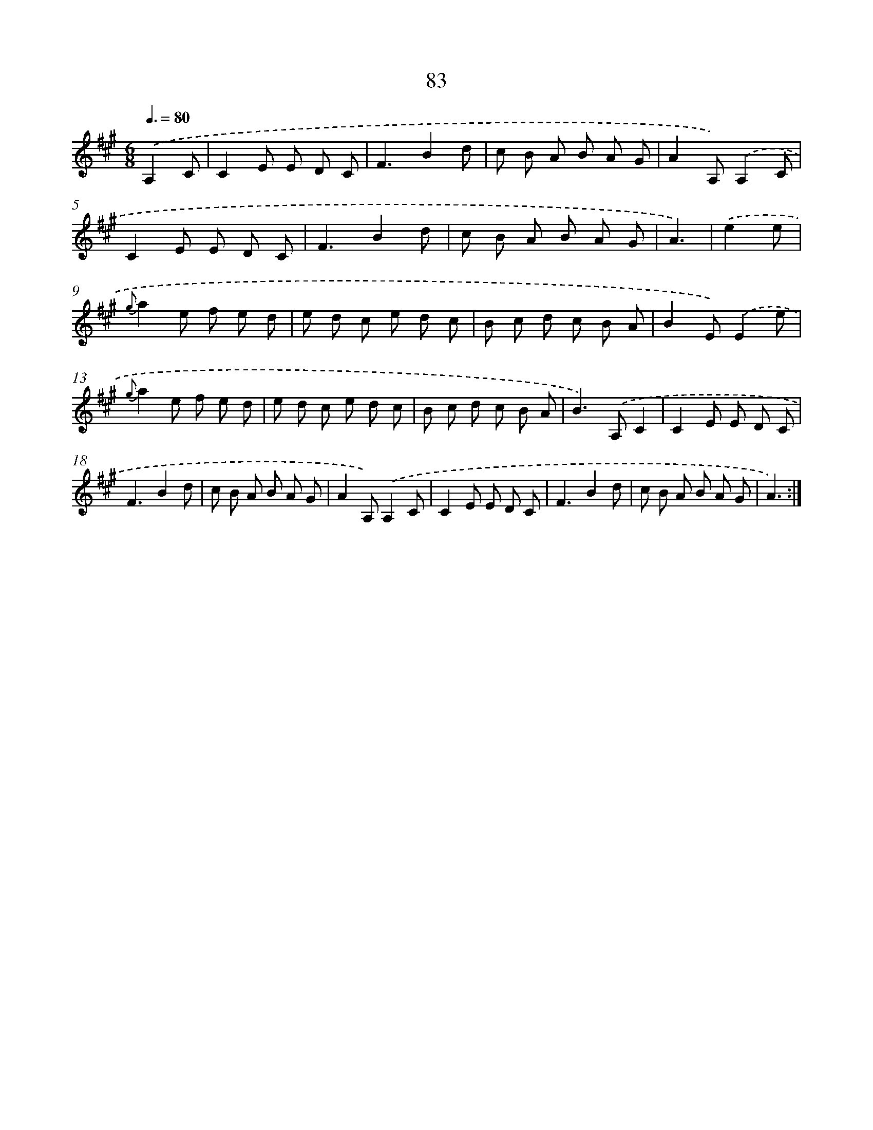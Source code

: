 X: 17589
T: 83
%%abc-version 2.0
%%abcx-abcm2ps-target-version 5.9.1 (29 Sep 2008)
%%abc-creator hum2abc beta
%%abcx-conversion-date 2018/11/01 14:38:14
%%humdrum-veritas 4276730444
%%humdrum-veritas-data 3813781928
%%continueall 1
%%barnumbers 0
L: 1/8
M: 6/8
Q: 3/8=80
K: A clef=treble
.('A,2C [I:setbarnb 1]|
C2E E D C |
F3B2d |
c B A B A G |
A2A,).('A,2C |
C2E E D C |
F3B2d |
c B A B A G |
A3) |
.('e2e [I:setbarnb 9]|
{g}a2e f e d |
e d c e d c |
B c d c B A |
B2E).('E2e |
{g}a2e f e d |
e d c e d c |
B c d c B A |
B2>).('A,2C2 |
C2E E D C |
F3B2d |
c B A B A G |
A2A,).('A,2C |
C2E E D C |
F3B2d |
c B A B A G |
A3) :|]

